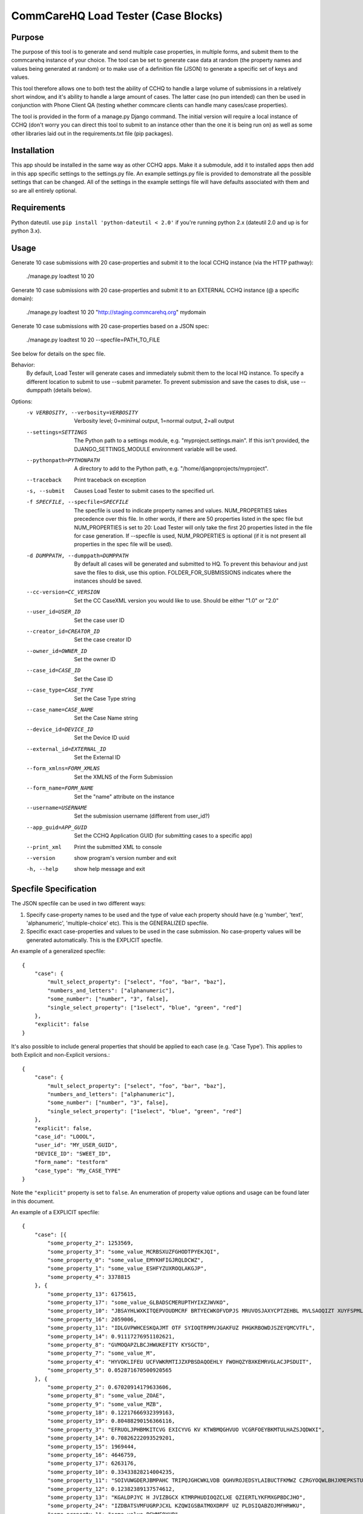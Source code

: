 CommCareHQ Load Tester (Case Blocks)
====================================

Purpose
-------

The purpose of this tool is to generate and send multiple case properties, in multiple forms, and submit them to the commcarehq instance of your choice.  The tool can be set to generate case data at random (the property names and values being generated at random) or to make use of a definition file (JSON) to generate a specific set of keys and values.

This tool therefore allows one to both test the ability of CCHQ to handle a large volume of submissions in a relatively short window, and it's ability to handle a large amount of cases.   The latter case (no pun intended) can then be used in conjunction with Phone Client QA  (testing whether commcare clients can handle many cases/case properties).

The tool is provided in the form of a manage.py Django command.  The initial version will require a local instance of CCHQ (don't worry you can direct this tool to submit to an instance other than the one it is being run on) as well as some other libraries laid out in the requirements.txt file (pip packages).

Installation
------------
This app should be installed in the same way as other CCHQ apps.  Make it a submodule, add it to installed apps then add in this app specific settings to the settings.py file.  An example settings.py file is provided to demonstrate all the possible settings that can be changed.  All of the settings in the example settings file will have defaults associated with them and so are all entirely optional.

Requirements
------------
Python dateutil. use ``pip install 'python-dateutil < 2.0'`` if you're running python 2.x  (dateutil 2.0 and up is for python 3.x).

Usage
-----

Generate 10 case submissions with 20 case-properties and submit it to the local CCHQ instance (via the HTTP pathway):

    ./manage.py loadtest 10 20

Generate 10 case submissions with 20 case-properties and submit it to an EXTERNAL CCHQ instance (@ a specific domain):

    ./manage.py loadtest 10 20 "http://staging.commcarehq.org" mydomain


Generate 10 case submissions with 20 case-properties based on a JSON spec:

	./manage.py loadtest 10 20 --specfile=PATH_TO_FILE

See below for details on the spec file.

Behavior:
     By default, Load Tester will generate cases and immediately submit them to the local HQ instance.  To specify a different location to submit to use --submit parameter.  To prevent submission and save the cases to disk, use --dumppath (details below).

Options:
    -v VERBOSITY, --verbosity=VERBOSITY
                        Verbosity level; 0=minimal output, 1=normal output,
                        2=all output
    --settings=SETTINGS   The Python path to a settings module, e.g.
                        "myproject.settings.main". If this isn't provided, the
                        DJANGO_SETTINGS_MODULE environment variable will be
                        used.
    --pythonpath=PYTHONPATH
                        A directory to add to the Python path, e.g.
                        "/home/djangoprojects/myproject".
    --traceback           Print traceback on exception
    -s, --submit          Causes Load Tester to submit cases to the specified
                        url.
    -f SPECFILE, --specfile=SPECFILE
                        The specfile is used to indicate property names and
                        values. NUM_PROPERTIES takes precedence over this
                        file. In other words, if there are 50 properties
                        listed in the spec file but NUM_PROPERTIES is set to
                        20: Load Tester will only take the first 20 properties
                        listed in the file for case generation. If --specfile
                        is used, NUM_PROPERTIES is optional (if it is not
                        present all properties in the spec file will be used).
    -d DUMPPATH, --dumppath=DUMPPATH
                        By default all cases will be generated and submitted
                        to HQ. To prevent this behaviour and just save the
                        files to disk, use this option. FOLDER_FOR_SUBMISSIONS
                        indicates where the instances should be saved.
    --cc-version=CC_VERSION
                        Set the CC CaseXML version you would like to use.
                        Should be either "1.0" or "2.0"
    --user_id=USER_ID     Set the case user ID
    --creator_id=CREATOR_ID
                        Set the case creator ID
    --owner_id=OWNER_ID   Set the owner ID
    --case_id=CASE_ID     Set the Case ID
    --case_type=CASE_TYPE
                        Set the Case Type string
    --case_name=CASE_NAME
                        Set the Case Name string
    --device_id=DEVICE_ID
                        Set the Device ID uuid
    --external_id=EXTERNAL_ID
                        Set the External ID
    --form_xmlns=FORM_XMLNS
                        Set the XMLNS of the Form Submission
    --form_name=FORM_NAME
                        Set the "name" attribute on the instance
    --username=USERNAME   Set the submission username (different from user_id?)
    --app_guid=APP_GUID   Set the CCHQ Application GUID (for submitting cases to
                        a specific app)
    --print_xml           Print the submitted XML to console
    --version             show program's version number and exit
    -h, --help            show help message and exit



Specfile Specification
----------------------

The JSON specfile can be used in two different ways:

#) Specify case-property names to be used and the type of value each property should have (e.g 'number', 'text', 'alphanumeric', 'multiple-choice' etc).  This is the GENERALIZED specfile.

#) Specific exact case-properties and values to be used in the case submission.  No case-property values will be generated automatically.   This is the EXPLICIT specfile.

An example of a generalized specfile::

    {
        "case": {
            "mult_select_property": ["select", "foo", "bar", "baz"],
            "numbers_and_letters": ["alphanumeric"],
            "some_number": ["number", "3", false],
            "single_select_property": ["1select", "blue", "green", "red"]
        },
        "explicit": false
    }

It's also possible to include general properties that should be applied to each case (e.g. 'Case Type'). This applies to both Explicit and non-Explicit versions.::

    {
        "case": {
            "mult_select_property": ["select", "foo", "bar", "baz"],
            "numbers_and_letters": ["alphanumeric"],
            "some_number": ["number", "3", false],
            "single_select_property": ["1select", "blue", "green", "red"]
        },
        "explicit": false,
        "case_id": "LOOOL",
        "user_id": "MY_USER_GUID",
        "DEVICE_ID": "SWEET_ID",
        "form_name": "testform"
        "case_type": "My_CASE_TYPE"
    }



Note the ``"explicit"`` property is set to ``false``.  An enumeration of property value options and usage can be found later in this document.

An example of a EXPLICIT specfile::

    {
        "case": [{
            "some_property_2": 1253569,
            "some_property_3": "some_value_MCRBSXUZFGHODTPYEKJQI",
            "some_property_0": "some_value_EMYKHFIGJRQLDCWZ",
            "some_property_1": "some_value_ESHFYZUXROQLAKGJP",
            "some_property_4": 3378815
        }, {
            "some_property_13": 6175615,
            "some_property_17": "some_value_GLBADSCMERUPTHYIXZJWVKO",
            "some_property_10": "JBSAYHLWXKITQEPVOUDMCRF BRTYECWKOFVDPJS MRUVOSJAXYCPTZEHBL MVLSAOQIZT XUYFSPMLQT",
            "some_property_16": 2059006,
            "some_property_11": "IDLGVPWHCESKQAJMT OTF SYIOQTRPMVJGAKFUZ PHGKRBOWDJSZEYQMCVTFL",
            "some_property_14": 0.91117276951102621,
            "some_property_8": "GVMOQAPZLBCJHWUKEFITY KYSGCTD",
            "some_property_7": "some_value_M",
            "some_property_4": "HYVOKLIFEU UCFVWKRMTIJZXPBSDAQOEHLY FWOHQZYBXKEMRVGLACJPSDUIT",
            "some_property_5": 0.052871670500920565
        }, {
            "some_property_2": 0.67020914179633606,
            "some_property_8": "some_value_ZOAE",
            "some_property_9": "some_value_MZB",
            "some_property_18": 0.12217666932399163,
            "some_property_19": 0.80488290156366116,
            "some_property_3": "EFRUOLJPHBMKITCVG EXICYVG KV KTWBMQGHVUO VCGRFOEYBKMTULHAZSJQDWXI",
            "some_property_14": 0.70826222093529201,
            "some_property_15": 1969444,
            "some_property_16": 4646759,
            "some_property_17": 6263176,
            "some_property_10": 0.33433828214004235,
            "some_property_11": "SOIVUWGDERJBMPAHC TRIPQJGHCWKLVDB QGHVROJEDSYLAIBUCTFKMWZ CZRGYOQWLBHJXMEPKSTUF YEFV",
            "some_property_12": 0.12382389137574612,
            "some_property_13": "KGALDPJYC H JVIZBGCX KTMRPHUDIOQZCLXE QZIERTLYKFMXGPBDCJHO",
            "some_property_24": "IZDBATSVMFUGRPJCXL KZQWIGSBATMOXDRPF UZ PLDSIQABZOJMFHRWKU",
            "some_property_1": "some_value_PSWMFQYHB",
            "some_property_21": "some_value_VPEXFMDLTZCGOBWQHU",
            "some_property_20": 0.075852861258617676,
            "some_property_23": 0.64883831308172046,
            "some_property_22": 0.45205208988349577,
            "some_property_6": "ULIOYWTJRAHVPXBSDMK FVBKJM CWMYQXEFGKITRBDUALS WJPGUBOIMDLKVZCETSHFAQ",
            "some_property_7": 5241470,
            "some_property_4": 1003099,
            "some_property_5": "KWEGLFVXQRTBDCUYIHAP EQJFUGKCI BYCKVQUPFIJH ITXLFORSM UWRZM",
            "some_property_0": "TPCYDXHWIVGRLKEFBQ OJIRMXQ TFAWRG"
        }, {
            "some_property_2": 5995847,
            "some_property_0": 0.68106890921833074,
            "some_property_1": "IGRBZH"
        }],
        "explicit": true
    }

Here we see that ``"explicit"`` is set to ``true``.  This specfile will produce 3 case blocks, each with the properties and values specified in the file.


Property Value Options for Generalized Specfile
-----------------------------------------------

See the above for an example of a generalized spec file.

In the json specfile the structure would be::

    {
        "explicit": false,
        "case": {
            "SOME_PROPERTY": ["PROPERTY_TYPE", PROPERTY_OPTION_1, PROPERTY_OPTION_2, ...],
            ...
        }
    }

Here is a list of ``PROPERTY_TYPE``s and their usage (Format is ["property-type", [options]] : Description)::

    ["text", LENGTH, VARIABLE_LENGTH?] : Produces text (only with upper and lower case A-Z chars).  LENGTH sets the length the value should be.  if VARIABLE_LENGTH? is set to True, the value generated will vary in length between 1 and LENGTH (inclusive).  LENGTH and VARIABLE_LENGTH? are both optional (but you cannot specify VARIABLE_LENGTH? without specifying LENGTH!).  LENGTH defaults to 10.  VARIABLE_LENGTH? defaults to True.
    
    ["alphanumeric", LENGTH, VARIABLE_LENGTH?] : Same as above except with the additional numerical chars.
    
    ["number", LENGTH, VARIABLE_LENGTH?] : As above, but only with numbers (integers).

    ["double"] : As a random double.
    
    ["select1", OPTION_LIST] : if OPTION_LIST is not specified: randomly generates a set of options. OPTION_LIST is an list of text values: e.g. "foo", "bar", "bash".

    ["select", OPTION_LISTS] : As above, but selects between 1 and number_of_items_in_list items (as with a multi-select question).  Result is ' ' seperated string of options.

    ["date", START_DATE, END_DATE] : generates a date between the two range points (inclusive).

    ["datetime", START_DATETIME, END_DATETIME] : As above, but with datetimes.